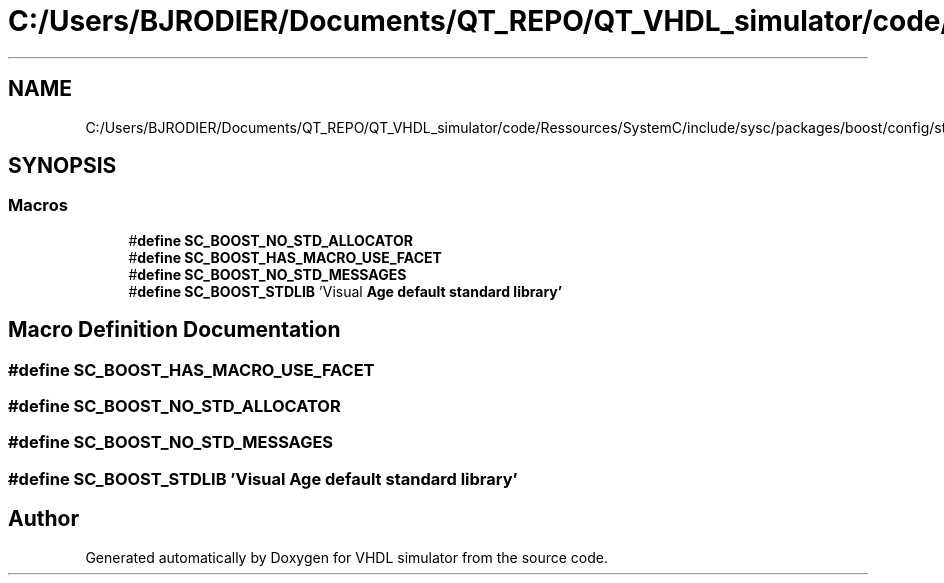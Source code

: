 .TH "C:/Users/BJRODIER/Documents/QT_REPO/QT_VHDL_simulator/code/Ressources/SystemC/include/sysc/packages/boost/config/stdlib/vacpp.hpp" 3 "VHDL simulator" \" -*- nroff -*-
.ad l
.nh
.SH NAME
C:/Users/BJRODIER/Documents/QT_REPO/QT_VHDL_simulator/code/Ressources/SystemC/include/sysc/packages/boost/config/stdlib/vacpp.hpp
.SH SYNOPSIS
.br
.PP
.SS "Macros"

.in +1c
.ti -1c
.RI "#\fBdefine\fP \fBSC_BOOST_NO_STD_ALLOCATOR\fP"
.br
.ti -1c
.RI "#\fBdefine\fP \fBSC_BOOST_HAS_MACRO_USE_FACET\fP"
.br
.ti -1c
.RI "#\fBdefine\fP \fBSC_BOOST_NO_STD_MESSAGES\fP"
.br
.ti -1c
.RI "#\fBdefine\fP \fBSC_BOOST_STDLIB\fP   'Visual \fBAge\fP \fBdefault\fP \fBstandard\fP \fBlibrary'\fP"
.br
.in -1c
.SH "Macro Definition Documentation"
.PP 
.SS "#\fBdefine\fP SC_BOOST_HAS_MACRO_USE_FACET"

.SS "#\fBdefine\fP SC_BOOST_NO_STD_ALLOCATOR"

.SS "#\fBdefine\fP SC_BOOST_NO_STD_MESSAGES"

.SS "#\fBdefine\fP SC_BOOST_STDLIB   'Visual \fBAge\fP \fBdefault\fP \fBstandard\fP \fBlibrary'\fP"

.SH "Author"
.PP 
Generated automatically by Doxygen for VHDL simulator from the source code\&.
